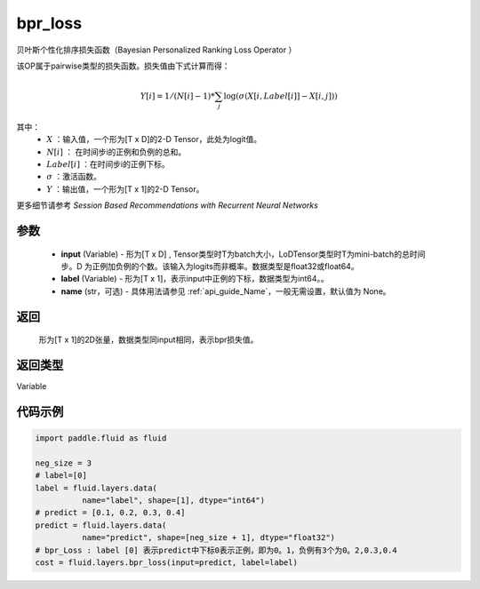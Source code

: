 .. _cn_api_fluid_layers_bpr_loss:

bpr_loss
-------------------------------

.. py:function:: paddle.fluid.layers.bpr_loss(input, label, name=None)





贝叶斯个性化排序损失函数（Bayesian Personalized Ranking Loss Operator ）

该OP属于pairwise类型的损失函数。损失值由下式计算而得：

.. math::

  Y[i] = 1/(N[i] - 1) * \sum_j{\log(\sigma(X[i, Label[i]]-X[i, j]))}

其中：
    - :math:`X` ：输入值，一个形为[T x D]的2-D Tensor，此处为logit值。
    - :math:`N[i]` ： 在时间步i的正例和负例的总和。
    - :math:`Label[i]` ：在时间步i的正例下标。
    - :math:`\sigma` ：激活函数。
    - :math:`Y` ：输出值，一个形为[T x 1]的2-D Tensor。
    

更多细节请参考 `Session Based Recommendations with Recurrent Neural Networks`

参数
::::::::::::

  - **input** (Variable) - 形为[T x D] , Tensor类型时T为batch大小，LoDTensor类型时T为mini-batch的总时间步。D 为正例加负例的个数。该输入为logits而非概率。数据类型是float32或float64。
  - **label** (Variable) - 形为[T x 1]，表示input中正例的下标，数据类型为int64。。
  - **name** (str，可选) - 具体用法请参见  :ref:`api_guide_Name`，一般无需设置，默认值为 None。

返回
::::::::::::
 形为[T x 1]的2D张量，数据类型同input相同，表示bpr损失值。

返回类型
::::::::::::
Variable

代码示例
::::::::::::

.. code-block:: python

    import paddle.fluid as fluid
     
    neg_size = 3
    # label=[0]
    label = fluid.layers.data(
              name="label", shape=[1], dtype="int64")
    # predict = [0.1, 0.2, 0.3, 0.4]
    predict = fluid.layers.data(
              name="predict", shape=[neg_size + 1], dtype="float32")
    # bpr_Loss : label [0] 表示predict中下标0表示正例，即为0。1，负例有3个为0。2,0.3,0.4
    cost = fluid.layers.bpr_loss(input=predict, label=label)


